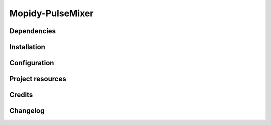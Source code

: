 ****************
Mopidy-PulseMixer
****************


Dependencies
============

Installation
============

Configuration
=============

Project resources
=================

Credits
=======

Changelog
=========

